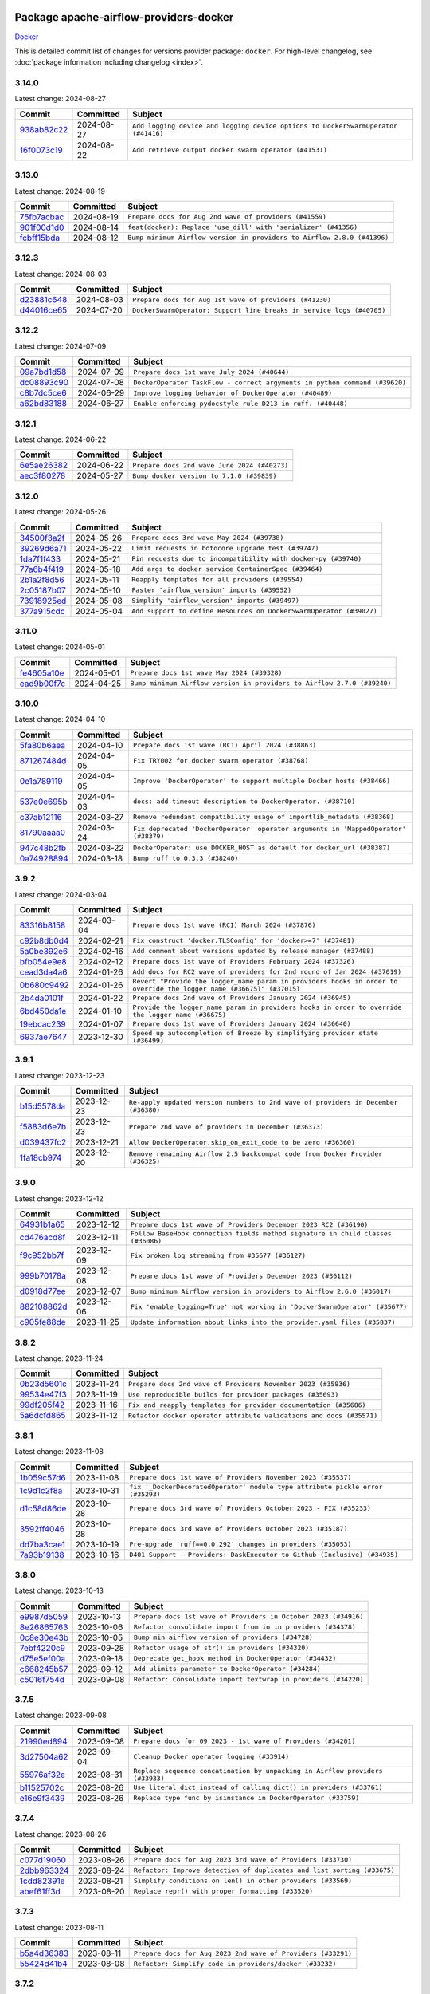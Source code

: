 
 .. Licensed to the Apache Software Foundation (ASF) under one
    or more contributor license agreements.  See the NOTICE file
    distributed with this work for additional information
    regarding copyright ownership.  The ASF licenses this file
    to you under the Apache License, Version 2.0 (the
    "License"); you may not use this file except in compliance
    with the License.  You may obtain a copy of the License at

 ..   http://www.apache.org/licenses/LICENSE-2.0

 .. Unless required by applicable law or agreed to in writing,
    software distributed under the License is distributed on an
    "AS IS" BASIS, WITHOUT WARRANTIES OR CONDITIONS OF ANY
    KIND, either express or implied.  See the License for the
    specific language governing permissions and limitations
    under the License.

 .. NOTE! THIS FILE IS AUTOMATICALLY GENERATED AND WILL BE
    OVERWRITTEN WHEN PREPARING PACKAGES.

 .. IF YOU WANT TO MODIFY THIS FILE, YOU SHOULD MODIFY THE TEMPLATE
    `PROVIDER_COMMITS_TEMPLATE.rst.jinja2` IN the `dev/breeze/src/airflow_breeze/templates` DIRECTORY

 .. THE REMAINDER OF THE FILE IS AUTOMATICALLY GENERATED. IT WILL BE OVERWRITTEN AT RELEASE TIME!

Package apache-airflow-providers-docker
------------------------------------------------------

`Docker <https://www.docker.com/>`__


This is detailed commit list of changes for versions provider package: ``docker``.
For high-level changelog, see :doc:`package information including changelog <index>`.



3.14.0
......

Latest change: 2024-08-27

=================================================================================================  ===========  =================================================================================
Commit                                                                                             Committed    Subject
=================================================================================================  ===========  =================================================================================
`938ab82c22 <https://github.com/apache/airflow/commit/938ab82c220d6a36c41ffc4c076da45318416362>`_  2024-08-27   ``Add logging device and logging device options to DockerSwarmOperator (#41416)``
`16f0073c19 <https://github.com/apache/airflow/commit/16f0073c19c205edd465944af520b901404627cd>`_  2024-08-22   ``Add retrieve output docker swarm operator (#41531)``
=================================================================================================  ===========  =================================================================================

3.13.0
......

Latest change: 2024-08-19

=================================================================================================  ===========  =======================================================================
Commit                                                                                             Committed    Subject
=================================================================================================  ===========  =======================================================================
`75fb7acbac <https://github.com/apache/airflow/commit/75fb7acbaca09a040067f0a5a37637ff44eb9e14>`_  2024-08-19   ``Prepare docs for Aug 2nd wave of providers (#41559)``
`901f00d1d0 <https://github.com/apache/airflow/commit/901f00d1d0b8ea9cf5ba531f94fe7b9bd8637a58>`_  2024-08-14   ``feat(docker): Replace 'use_dill' with 'serializer' (#41356)``
`fcbff15bda <https://github.com/apache/airflow/commit/fcbff15bda151f70db0ca13fdde015bace5527c4>`_  2024-08-12   ``Bump minimum Airflow version in providers to Airflow 2.8.0 (#41396)``
=================================================================================================  ===========  =======================================================================

3.12.3
......

Latest change: 2024-08-03

=================================================================================================  ===========  =====================================================================
Commit                                                                                             Committed    Subject
=================================================================================================  ===========  =====================================================================
`d23881c648 <https://github.com/apache/airflow/commit/d23881c6489916113921dcedf85077441b44aaf3>`_  2024-08-03   ``Prepare docs for Aug 1st wave of providers (#41230)``
`d44016ce65 <https://github.com/apache/airflow/commit/d44016ce6565194236d20ecc308f540a4f363a76>`_  2024-07-20   ``DockerSwarmOperator: Support line breaks in service logs (#40705)``
=================================================================================================  ===========  =====================================================================

3.12.2
......

Latest change: 2024-07-09

=================================================================================================  ===========  ==========================================================================
Commit                                                                                             Committed    Subject
=================================================================================================  ===========  ==========================================================================
`09a7bd1d58 <https://github.com/apache/airflow/commit/09a7bd1d585d2d306dd30435689f22b614fe0abf>`_  2024-07-09   ``Prepare docs 1st wave July 2024 (#40644)``
`dc08893c90 <https://github.com/apache/airflow/commit/dc08893c906b6b2c57a9ec859d5d6ab329af5b30>`_  2024-07-08   ``DockerOperator TaskFlow - correct argyments in python command (#39620)``
`c8b7dc5ce6 <https://github.com/apache/airflow/commit/c8b7dc5ce69267e064307851be92ab56532df8d2>`_  2024-06-29   ``Improve logging behavior of DockerOperator (#40489)``
`a62bd83188 <https://github.com/apache/airflow/commit/a62bd831885957c55b073bf309bc59a1d505e8fb>`_  2024-06-27   ``Enable enforcing pydocstyle rule D213 in ruff. (#40448)``
=================================================================================================  ===========  ==========================================================================

3.12.1
......

Latest change: 2024-06-22

=================================================================================================  ===========  ============================================
Commit                                                                                             Committed    Subject
=================================================================================================  ===========  ============================================
`6e5ae26382 <https://github.com/apache/airflow/commit/6e5ae26382b328e88907e8301d4b2352ef8524c5>`_  2024-06-22   ``Prepare docs 2nd wave June 2024 (#40273)``
`aec3f80278 <https://github.com/apache/airflow/commit/aec3f802783c42f8544c631d08e3b226d41cdc39>`_  2024-05-27   ``Bump docker version to 7.1.0 (#39839)``
=================================================================================================  ===========  ============================================

3.12.0
......

Latest change: 2024-05-26

=================================================================================================  ===========  ===================================================================
Commit                                                                                             Committed    Subject
=================================================================================================  ===========  ===================================================================
`34500f3a2f <https://github.com/apache/airflow/commit/34500f3a2fa4652272bc831e3c18fd2a6a2da5ef>`_  2024-05-26   ``Prepare docs 3rd wave May 2024 (#39738)``
`39269d6a71 <https://github.com/apache/airflow/commit/39269d6a71f9696cbe0053e23fb965a59ca555c7>`_  2024-05-22   ``Limit requests in botocore upgrade test (#39747)``
`1da7f1f433 <https://github.com/apache/airflow/commit/1da7f1f4339241c0a0aa59e158c4cd480c1b2ddf>`_  2024-05-21   ``Pin requests due to incompatibility with docker-py (#39740)``
`77a6b4f419 <https://github.com/apache/airflow/commit/77a6b4f41917e05009c34fd9be9b7fa4192a11bc>`_  2024-05-18   ``Add args to docker service ContainerSpec (#39464)``
`2b1a2f8d56 <https://github.com/apache/airflow/commit/2b1a2f8d561e569df194c4ee0d3a18930738886e>`_  2024-05-11   ``Reapply templates for all providers (#39554)``
`2c05187b07 <https://github.com/apache/airflow/commit/2c05187b07baf7c41a32b18fabdbb3833acc08eb>`_  2024-05-10   ``Faster 'airflow_version' imports (#39552)``
`73918925ed <https://github.com/apache/airflow/commit/73918925edaf1c94790a6ad8bec01dec60accfa1>`_  2024-05-08   ``Simplify 'airflow_version' imports (#39497)``
`377a915cdc <https://github.com/apache/airflow/commit/377a915cdcb647159e5e134305f510e66cd64a02>`_  2024-05-04   ``Add support to define Resources on DockerSwarmOperator (#39027)``
=================================================================================================  ===========  ===================================================================

3.11.0
......

Latest change: 2024-05-01

=================================================================================================  ===========  =======================================================================
Commit                                                                                             Committed    Subject
=================================================================================================  ===========  =======================================================================
`fe4605a10e <https://github.com/apache/airflow/commit/fe4605a10e26f1b8a180979ba5765d1cb7fb0111>`_  2024-05-01   ``Prepare docs 1st wave May 2024 (#39328)``
`ead9b00f7c <https://github.com/apache/airflow/commit/ead9b00f7cd5acecf9d575c459bb62633088436a>`_  2024-04-25   ``Bump minimum Airflow version in providers to Airflow 2.7.0 (#39240)``
=================================================================================================  ===========  =======================================================================

3.10.0
......

Latest change: 2024-04-10

=================================================================================================  ===========  ===================================================================================
Commit                                                                                             Committed    Subject
=================================================================================================  ===========  ===================================================================================
`5fa80b6aea <https://github.com/apache/airflow/commit/5fa80b6aea60f93cdada66f160e2b54f723865ca>`_  2024-04-10   ``Prepare docs 1st wave (RC1) April 2024 (#38863)``
`871267484d <https://github.com/apache/airflow/commit/871267484de4b38e33383791a4880905d33bb332>`_  2024-04-05   ``Fix TRY002 for docker swarm operator (#38768)``
`0e1a789119 <https://github.com/apache/airflow/commit/0e1a78911944482780ee92037dd68e204818f8a9>`_  2024-04-05   ``Improve 'DockerOperator' to support multiple Docker hosts (#38466)``
`537e0e695b <https://github.com/apache/airflow/commit/537e0e695b595454a08525ec69b2c529ec194fa6>`_  2024-04-03   ``docs: add timeout description to DockerOperator. (#38710)``
`c37ab12116 <https://github.com/apache/airflow/commit/c37ab12116472630f86dba905572d8e478a422a3>`_  2024-03-27   ``Remove redundant compatibility usage of importlib_metadata (#38368)``
`81790aaaa0 <https://github.com/apache/airflow/commit/81790aaaa029fe4e5102b25fce002e2e0f3c69db>`_  2024-03-24   ``Fix deprecated 'DockerOperator' operator arguments in 'MappedOperator' (#38379)``
`947c48b2fb <https://github.com/apache/airflow/commit/947c48b2fbfaed59068e4a06e223cf501cc1227f>`_  2024-03-22   ``DockerOperator: use DOCKER_HOST as default for docker_url (#38387)``
`0a74928894 <https://github.com/apache/airflow/commit/0a74928894fb57b0160208262ccacad12da23fc7>`_  2024-03-18   ``Bump ruff to 0.3.3 (#38240)``
=================================================================================================  ===========  ===================================================================================

3.9.2
.....

Latest change: 2024-03-04

=================================================================================================  ===========  ====================================================================================================================
Commit                                                                                             Committed    Subject
=================================================================================================  ===========  ====================================================================================================================
`83316b8158 <https://github.com/apache/airflow/commit/83316b81584c9e516a8142778fc509f19d95cc3e>`_  2024-03-04   ``Prepare docs 1st wave (RC1) March 2024 (#37876)``
`c92b8db0d4 <https://github.com/apache/airflow/commit/c92b8db0d40672e6dd7e8cf064193e4371fcb2e8>`_  2024-02-21   ``Fix construct 'docker.TLSConfig' for 'docker>=7' (#37481)``
`5a0be392e6 <https://github.com/apache/airflow/commit/5a0be392e66f8e5426ba3478621115e92fcf245b>`_  2024-02-16   ``Add comment about versions updated by release manager (#37488)``
`bfb054e9e8 <https://github.com/apache/airflow/commit/bfb054e9e867b8b9a6a449e43bfba97f645e025e>`_  2024-02-12   ``Prepare docs 1st wave of Providers February 2024 (#37326)``
`cead3da4a6 <https://github.com/apache/airflow/commit/cead3da4a6f483fa626b81efd27a24dcb5a36ab0>`_  2024-01-26   ``Add docs for RC2 wave of providers for 2nd round of Jan 2024 (#37019)``
`0b680c9492 <https://github.com/apache/airflow/commit/0b680c94922e3f7ca1f3ada8328e315bbae37dc8>`_  2024-01-26   ``Revert "Provide the logger_name param in providers hooks in order to override the logger name (#36675)" (#37015)``
`2b4da0101f <https://github.com/apache/airflow/commit/2b4da0101f0314989d148c3c8a02c87e87048974>`_  2024-01-22   ``Prepare docs 2nd wave of Providers January 2024 (#36945)``
`6bd450da1e <https://github.com/apache/airflow/commit/6bd450da1eb6cacc2ccfd4544d520ae059b75c3b>`_  2024-01-10   ``Provide the logger_name param in providers hooks in order to override the logger name (#36675)``
`19ebcac239 <https://github.com/apache/airflow/commit/19ebcac2395ef9a6b6ded3a2faa29dc960c1e635>`_  2024-01-07   ``Prepare docs 1st wave of Providers January 2024 (#36640)``
`6937ae7647 <https://github.com/apache/airflow/commit/6937ae76476b3bc869ef912d000bcc94ad642db1>`_  2023-12-30   ``Speed up autocompletion of Breeze by simplifying provider state (#36499)``
=================================================================================================  ===========  ====================================================================================================================

3.9.1
.....

Latest change: 2023-12-23

=================================================================================================  ===========  ==================================================================================
Commit                                                                                             Committed    Subject
=================================================================================================  ===========  ==================================================================================
`b15d5578da <https://github.com/apache/airflow/commit/b15d5578dac73c4c6a3ca94d90ab0dc9e9e74c9c>`_  2023-12-23   ``Re-apply updated version numbers to 2nd wave of providers in December (#36380)``
`f5883d6e7b <https://github.com/apache/airflow/commit/f5883d6e7be83f1ab9468e67164b7ac381fdb49f>`_  2023-12-23   ``Prepare 2nd wave of providers in December (#36373)``
`d039437fc2 <https://github.com/apache/airflow/commit/d039437fc2c01ebdc93bcb409e0218997e3bfadd>`_  2023-12-21   ``Allow DockerOperator.skip_on_exit_code to be zero (#36360)``
`1fa18cb974 <https://github.com/apache/airflow/commit/1fa18cb9740a2eb39d079b42ad24787772e5699f>`_  2023-12-20   ``Remove remaining Airflow 2.5 backcompat code from Docker Provider (#36325)``
=================================================================================================  ===========  ==================================================================================

3.9.0
.....

Latest change: 2023-12-12

=================================================================================================  ===========  ================================================================================
Commit                                                                                             Committed    Subject
=================================================================================================  ===========  ================================================================================
`64931b1a65 <https://github.com/apache/airflow/commit/64931b1a65a22cb5c6fa6921ed5f4d00f011abd9>`_  2023-12-12   ``Prepare docs 1st wave of Providers December 2023 RC2 (#36190)``
`cd476acd8f <https://github.com/apache/airflow/commit/cd476acd8f1684f613c20dddaa9e988bcfb3ac1c>`_  2023-12-11   ``Follow BaseHook connection fields method signature in child classes (#36086)``
`f9c952bb7f <https://github.com/apache/airflow/commit/f9c952bb7f5b8dd321bd33697d3fcddc16c39d8c>`_  2023-12-09   ``Fix broken log streaming from #35677 (#36127)``
`999b70178a <https://github.com/apache/airflow/commit/999b70178a1f5d891fd2c88af4831a4ba4c2cbc9>`_  2023-12-08   ``Prepare docs 1st wave of Providers December 2023 (#36112)``
`d0918d77ee <https://github.com/apache/airflow/commit/d0918d77ee05ab08c83af6956e38584a48574590>`_  2023-12-07   ``Bump minimum Airflow version in providers to Airflow 2.6.0 (#36017)``
`882108862d <https://github.com/apache/airflow/commit/882108862dcaf08e7f5da519b3d186048d4ec7f9>`_  2023-12-06   ``Fix 'enable_logging=True' not working in 'DockerSwarmOperator' (#35677)``
`c905fe88de <https://github.com/apache/airflow/commit/c905fe88de6382cbf610b1fffa0159a7a0b5558f>`_  2023-11-25   ``Update information about links into the provider.yaml files (#35837)``
=================================================================================================  ===========  ================================================================================

3.8.2
.....

Latest change: 2023-11-24

=================================================================================================  ===========  ====================================================================
Commit                                                                                             Committed    Subject
=================================================================================================  ===========  ====================================================================
`0b23d5601c <https://github.com/apache/airflow/commit/0b23d5601c6f833392b0ea816e651dcb13a14685>`_  2023-11-24   ``Prepare docs 2nd wave of Providers November 2023 (#35836)``
`99534e47f3 <https://github.com/apache/airflow/commit/99534e47f330ce0efb96402629dda5b2a4f16e8f>`_  2023-11-19   ``Use reproducible builds for provider packages (#35693)``
`99df205f42 <https://github.com/apache/airflow/commit/99df205f42a754aa67f80b5983e1d228ff23267f>`_  2023-11-16   ``Fix and reapply templates for provider documentation (#35686)``
`5a6dcfd865 <https://github.com/apache/airflow/commit/5a6dcfd8655c9622f3838a0e66948dc3091afccb>`_  2023-11-12   ``Refactor docker operator attribute validations and docs (#35571)``
=================================================================================================  ===========  ====================================================================

3.8.1
.....

Latest change: 2023-11-08

=================================================================================================  ===========  ==============================================================================
Commit                                                                                             Committed    Subject
=================================================================================================  ===========  ==============================================================================
`1b059c57d6 <https://github.com/apache/airflow/commit/1b059c57d6d57d198463e5388138bee8a08591b1>`_  2023-11-08   ``Prepare docs 1st wave of Providers November 2023 (#35537)``
`1c9d1c2f8a <https://github.com/apache/airflow/commit/1c9d1c2f8abc33c9235fe7700362793dcc27a137>`_  2023-10-31   ``fix '_DockerDecoratedOperator' module type attribute pickle error (#35293)``
`d1c58d86de <https://github.com/apache/airflow/commit/d1c58d86de1267d9268a1efe0a0c102633c051a1>`_  2023-10-28   ``Prepare docs 3rd wave of Providers October 2023 - FIX (#35233)``
`3592ff4046 <https://github.com/apache/airflow/commit/3592ff40465032fa041600be740ee6bc25e7c242>`_  2023-10-28   ``Prepare docs 3rd wave of Providers October 2023 (#35187)``
`dd7ba3cae1 <https://github.com/apache/airflow/commit/dd7ba3cae139cb10d71c5ebc25fc496c67ee784e>`_  2023-10-19   ``Pre-upgrade 'ruff==0.0.292' changes in providers (#35053)``
`7a93b19138 <https://github.com/apache/airflow/commit/7a93b1913845710eb67ab4670c1be9e9382c030b>`_  2023-10-16   ``D401 Support - Providers: DaskExecutor to Github (Inclusive) (#34935)``
=================================================================================================  ===========  ==============================================================================

3.8.0
.....

Latest change: 2023-10-13

=================================================================================================  ===========  ===============================================================
Commit                                                                                             Committed    Subject
=================================================================================================  ===========  ===============================================================
`e9987d5059 <https://github.com/apache/airflow/commit/e9987d50598f70d84cbb2a5d964e21020e81c080>`_  2023-10-13   ``Prepare docs 1st wave of Providers in October 2023 (#34916)``
`8e26865763 <https://github.com/apache/airflow/commit/8e2686576399417faf9478d7119110287d4c8630>`_  2023-10-06   ``Refactor consolidate import from io in providers (#34378)``
`0c8e30e43b <https://github.com/apache/airflow/commit/0c8e30e43b70e9d033e1686b327eb00aab82479c>`_  2023-10-05   ``Bump min airflow version of providers (#34728)``
`7ebf4220c9 <https://github.com/apache/airflow/commit/7ebf4220c9abd001f1fa23c95f882efddd5afbac>`_  2023-09-28   ``Refactor usage of str() in providers (#34320)``
`d75e5ef00a <https://github.com/apache/airflow/commit/d75e5ef00aefece4197e0fe86cc8822cdb06dcac>`_  2023-09-18   ``Deprecate get_hook method in DockerOperator (#34432)``
`c668245b57 <https://github.com/apache/airflow/commit/c668245b5740279c08cbd2bda1588acd44388eb3>`_  2023-09-12   ``Add ulimits parameter to DockerOperator (#34284)``
`c5016f754d <https://github.com/apache/airflow/commit/c5016f754df1b62046b9c1fce09574a69d8edebc>`_  2023-09-08   ``Refactor: Consolidate import textwrap in providers (#34220)``
=================================================================================================  ===========  ===============================================================

3.7.5
.....

Latest change: 2023-09-08

=================================================================================================  ===========  =============================================================================
Commit                                                                                             Committed    Subject
=================================================================================================  ===========  =============================================================================
`21990ed894 <https://github.com/apache/airflow/commit/21990ed8943ee4dc6e060ee2f11648490c714a3b>`_  2023-09-08   ``Prepare docs for 09 2023 - 1st wave of Providers (#34201)``
`3d27504a62 <https://github.com/apache/airflow/commit/3d27504a6232cacb12a9e3dc5837513e558bd52b>`_  2023-09-04   ``Cleanup Docker operator logging (#33914)``
`55976af32e <https://github.com/apache/airflow/commit/55976af32ea7d09831e2bcd21c0f3814d9b0eb3f>`_  2023-08-31   ``Replace sequence concatination by unpacking in Airflow providers (#33933)``
`b11525702c <https://github.com/apache/airflow/commit/b11525702c72cb53034aa29ccd6d0e1161ac475c>`_  2023-08-26   ``Use literal dict instead of calling dict() in providers (#33761)``
`e16e9f3439 <https://github.com/apache/airflow/commit/e16e9f3439956c92f626321ce6d72f5488b4080a>`_  2023-08-26   ``Replace type func by isinstance in DockerOperator (#33759)``
=================================================================================================  ===========  =============================================================================

3.7.4
.....

Latest change: 2023-08-26

=================================================================================================  ===========  =======================================================================
Commit                                                                                             Committed    Subject
=================================================================================================  ===========  =======================================================================
`c077d19060 <https://github.com/apache/airflow/commit/c077d190609f931387c1fcd7b8cc34f12e2372b9>`_  2023-08-26   ``Prepare docs for Aug 2023 3rd wave of Providers (#33730)``
`2dbb963324 <https://github.com/apache/airflow/commit/2dbb9633240777d658031d32217255849150684b>`_  2023-08-24   ``Refactor: Improve detection of duplicates and list sorting (#33675)``
`1cdd82391e <https://github.com/apache/airflow/commit/1cdd82391e0f7a24ab7f0badbe8f44a54f51d757>`_  2023-08-21   ``Simplify conditions on len() in other providers (#33569)``
`abef61ff3d <https://github.com/apache/airflow/commit/abef61ff3d6b9ae8dcb7f9dbbea78a9648a0c50b>`_  2023-08-20   ``Replace repr() with proper formatting (#33520)``
=================================================================================================  ===========  =======================================================================

3.7.3
.....

Latest change: 2023-08-11

=================================================================================================  ===========  ============================================================
Commit                                                                                             Committed    Subject
=================================================================================================  ===========  ============================================================
`b5a4d36383 <https://github.com/apache/airflow/commit/b5a4d36383c4143f46e168b8b7a4ba2dc7c54076>`_  2023-08-11   ``Prepare docs for Aug 2023 2nd wave of Providers (#33291)``
`55424d41b4 <https://github.com/apache/airflow/commit/55424d41b446270539a6c5b00d0d376f951893b8>`_  2023-08-08   ``Refactor: Simplify code in providers/docker (#33232)``
=================================================================================================  ===========  ============================================================

3.7.2
.....

Latest change: 2023-08-05

=================================================================================================  ===========  =======================================================================
Commit                                                                                             Committed    Subject
=================================================================================================  ===========  =======================================================================
`60677b0ba3 <https://github.com/apache/airflow/commit/60677b0ba3c9e81595ec2aa3d4be2737e5b32054>`_  2023-08-05   ``Prepare docs for Aug 2023 1st wave of Providers (#33128)``
`e3d82c6be0 <https://github.com/apache/airflow/commit/e3d82c6be0e0e1468ade053c37690aa1e0e4882d>`_  2023-08-04   ``Get rid of Python2 numeric relics (#33050)``
`225e3041d2 <https://github.com/apache/airflow/commit/225e3041d269698d0456e09586924c1898d09434>`_  2023-07-06   ``Prepare docs for July 2023 wave of Providers (RC2) (#32381)``
`3878fe6fab <https://github.com/apache/airflow/commit/3878fe6fab3ccc1461932b456c48996f2763139f>`_  2023-07-05   ``Remove spurious headers for provider changelogs (#32373)``
`cb4927a018 <https://github.com/apache/airflow/commit/cb4927a01887e2413c45d8d9cb63e74aa994ee74>`_  2023-07-05   ``Prepare docs for July 2023 wave of Providers (#32298)``
`d1aa509bbd <https://github.com/apache/airflow/commit/d1aa509bbd1941ceb3fe31789efeebbddd58d32f>`_  2023-06-28   ``D205 Support - Providers: Databricks to Github (inclusive) (#32243)``
`09d4718d3a <https://github.com/apache/airflow/commit/09d4718d3a46aecf3355d14d3d23022002f4a818>`_  2023-06-27   ``Improve provider documentation and README structure (#32125)``
=================================================================================================  ===========  =======================================================================

3.7.1
.....

Latest change: 2023-06-20

=================================================================================================  ===========  =============================================================
Commit                                                                                             Committed    Subject
=================================================================================================  ===========  =============================================================
`79bcc2e668 <https://github.com/apache/airflow/commit/79bcc2e668e648098aad6eaa87fe8823c76bc69a>`_  2023-06-20   ``Prepare RC1 docs for June 2023 wave of Providers (#32001)``
`8b146152d6 <https://github.com/apache/airflow/commit/8b146152d62118defb3004c997c89c99348ef948>`_  2023-06-20   ``Add note about dropping Python 3.7 for providers (#32015)``
`07ea574fed <https://github.com/apache/airflow/commit/07ea574fed5d56ca9405ee9e47828841289e3a3c>`_  2023-06-07   ``Add D400 pydocstyle check (#31742)``
`9276310a43 <https://github.com/apache/airflow/commit/9276310a43d17a9e9e38c2cb83686a15656896b2>`_  2023-06-05   ``Improve docstrings in providers (#31681)``
`a59076eaee <https://github.com/apache/airflow/commit/a59076eaeed03dd46e749ad58160193b4ef3660c>`_  2023-06-02   ``Add D400 pydocstyle check - Providers (#31427)``
`9fa75aaf7a <https://github.com/apache/airflow/commit/9fa75aaf7a391ebf0e6b6949445c060f6de2ceb9>`_  2023-05-29   ``Remove Python 3.7 support (#30963)``
=================================================================================================  ===========  =============================================================

3.7.0
.....

Latest change: 2023-05-19

=================================================================================================  ===========  ======================================================================================
Commit                                                                                             Committed    Subject
=================================================================================================  ===========  ======================================================================================
`45548b9451 <https://github.com/apache/airflow/commit/45548b9451fba4e48c6f0c0ba6050482c2ea2956>`_  2023-05-19   ``Prepare RC2 docs for May 2023 wave of Providers (#31416)``
`abea189022 <https://github.com/apache/airflow/commit/abea18902257c0250fedb764edda462f9e5abc84>`_  2023-05-18   ``Use '__version__' in providers not 'version' (#31393)``
`f5aed58d9f <https://github.com/apache/airflow/commit/f5aed58d9fb2137fa5f0e3ce75b6709bf8393a94>`_  2023-05-18   ``Fixing circular import error in providers caused by airflow version check (#31379)``
`d8c0e3009a <https://github.com/apache/airflow/commit/d8c0e3009a649ce057595539b96a566b7faa5584>`_  2023-05-17   ``adding docker port expose capability (#30730)``
`d9ff55cf6d <https://github.com/apache/airflow/commit/d9ff55cf6d95bb342fed7a87613db7b9e7c8dd0f>`_  2023-05-16   ``Prepare docs for May 2023 wave of Providers (#31252)``
`0a30706aa7 <https://github.com/apache/airflow/commit/0a30706aa7c581905ca99a8b6e2f05960d480729>`_  2023-05-03   ``Use 'AirflowProviderDeprecationWarning' in providers (#30975)``
`eef5bc7f16 <https://github.com/apache/airflow/commit/eef5bc7f166dc357fea0cc592d39714b1a5e3c14>`_  2023-05-03   ``Add full automation for min Airflow version for providers (#30994)``
`a7eb32a5b2 <https://github.com/apache/airflow/commit/a7eb32a5b222e236454d3e474eec478ded7c368d>`_  2023-04-30   ``Bump minimum Airflow version in providers (#30917)``
=================================================================================================  ===========  ======================================================================================

3.6.0
.....

Latest change: 2023-04-21

=================================================================================================  ===========  =====================================================================================================================
Commit                                                                                             Committed    Subject
=================================================================================================  ===========  =====================================================================================================================
`e46ce78b66 <https://github.com/apache/airflow/commit/e46ce78b66953146c04de5da00cab6299787adad>`_  2023-04-21   ``Prepare docs for adhoc release of providers (#30787)``
`afdc95435b <https://github.com/apache/airflow/commit/afdc95435b9814d06f5d517ea6950442d3e4019a>`_  2023-04-21   ``Add multiple exit code handling in skip logic for 'DockerOperator' and 'KubernetesPodOperator' (#30769)``
`99a3bf2318 <https://github.com/apache/airflow/commit/99a3bf23182374699f437cfd8ed3b74af3dafba7>`_  2023-04-19   ``Deprecate 'skip_exit_code' in 'DockerOperator' and 'KubernetesPodOperator' (#30733)``
`c1a685f752 <https://github.com/apache/airflow/commit/c1a685f752703eeb01f9369612af8c88c24cca09>`_  2023-04-14   ``In 'DockerOperator', adding an attribute 'tls_verify' to choose whether to validate certificate (#30309) (#30310)``
`d23a3bbed8 <https://github.com/apache/airflow/commit/d23a3bbed89ae04369983f21455bf85ccc1ae1cb>`_  2023-04-04   ``Add mechanism to suspend providers (#30422)``
`b8ab594130 <https://github.com/apache/airflow/commit/b8ab594130a1525fcf30c31a917a7dfdaef9dccf>`_  2023-03-15   ``Remove "boilerplate" from all taskflow decorators (#30118)``
`dba390e323 <https://github.com/apache/airflow/commit/dba390e32330675e1b94442c8001ea980754c189>`_  2023-02-22   ``Fix and augment 'check-for-inclusive-language' CI check (#29549)``
=================================================================================================  ===========  =====================================================================================================================

3.5.1
.....

Latest change: 2023-02-18

=================================================================================================  ===========  ================================================================
Commit                                                                                             Committed    Subject
=================================================================================================  ===========  ================================================================
`470fdaea27 <https://github.com/apache/airflow/commit/470fdaea275660970777c0f72b8867b382eabc14>`_  2023-02-18   ``Prepare docs for 02 2023 midmonth wave of Providers (#29589)``
`7bd87e75de <https://github.com/apache/airflow/commit/7bd87e75def1855d8f5b91e9ab1ffbbf416709ec>`_  2023-02-17   ``fix template_fields in the decorator 'task.docker' (#29586)``
=================================================================================================  ===========  ================================================================

3.5.0
.....

Latest change: 2023-01-23

=================================================================================================  ===========  =============================================================================
Commit                                                                                             Committed    Subject
=================================================================================================  ===========  =============================================================================
`dd6cef7889 <https://github.com/apache/airflow/commit/dd6cef7889884bd15d4caca8aae61f3b73c29b1e>`_  2023-01-23   ``Prepare ad hoc provider release for Docker, Cassandra, Papermill (#28999)``
`3a7bfce601 <https://github.com/apache/airflow/commit/3a7bfce6017207218889b66976dbee1ed84292dc>`_  2023-01-18   ``Skip DockerOperator task when it returns a provided exit code (#28996)``
`cd637c223f <https://github.com/apache/airflow/commit/cd637c223f93c4306743921e85777d2eff7ae54b>`_  2023-01-16   ``Fix label name for 'reauth' field in Docker Connection (#28974)``
`911b708ffd <https://github.com/apache/airflow/commit/911b708ffddd4e7cb6aaeac84048291891eb0f1f>`_  2023-01-14   ``Prepare docs for Jan 2023 mid-month wave of Providers (#28929)``
`af2c22a00a <https://github.com/apache/airflow/commit/af2c22a00afdd9302cbcda1de63fc1804b2cd2e5>`_  2023-01-03   ``Add correct widgets in Docker Hook (#28700)``
`57a889de35 <https://github.com/apache/airflow/commit/57a889de357b269ae104b721e2a4bb78b929cea9>`_  2023-01-03   ``Make docker operators always use 'DockerHook' for API calls (#28363)``
=================================================================================================  ===========  =============================================================================

3.4.0
.....

Latest change: 2023-01-02

=================================================================================================  ===========  =======================================================================
Commit                                                                                             Committed    Subject
=================================================================================================  ===========  =======================================================================
`5246c009c5 <https://github.com/apache/airflow/commit/5246c009c557b4f6bdf1cd62bf9b89a2da63f630>`_  2023-01-02   ``Prepare docs for Jan 2023 wave of Providers (#28651)``
`ea08989db1 <https://github.com/apache/airflow/commit/ea08989db11ada7f5244f3bdec9d2697e9b4b3b8>`_  2022-12-30   ``Move min airflow version down for Docker Provider to 2.3.0 (#28648)``
`1aa3da543a <https://github.com/apache/airflow/commit/1aa3da543a3f9229527a5de2807053e15b2bfea7>`_  2022-11-29   ``add hostname argument to DockerOperator (#27822)``
=================================================================================================  ===========  =======================================================================

3.3.0
.....

Latest change: 2022-11-15

=================================================================================================  ===========  =========================================================================
Commit                                                                                             Committed    Subject
=================================================================================================  ===========  =========================================================================
`12c3c39d1a <https://github.com/apache/airflow/commit/12c3c39d1a816c99c626fe4c650e88cf7b1cc1bc>`_  2022-11-15   ``pRepare docs for November 2022 wave of Providers (#27613)``
`a504a8267d <https://github.com/apache/airflow/commit/a504a8267dd5530923bbe2c8ec4d1b409f909d83>`_  2022-11-10   ``Add ipc_mode for DockerOperator (#27553)``
`1add2f7c41 <https://github.com/apache/airflow/commit/1add2f7c413dd776170c98d0bf98f8bcdbc4889f>`_  2022-10-28   ``Add env-file parameter to Docker Operator (#26951)``
`9ab1a6a3e7 <https://github.com/apache/airflow/commit/9ab1a6a3e70b32a3cddddf0adede5d2f3f7e29ea>`_  2022-10-27   ``Update old style typing (#26872)``
`2a34dc9e84 <https://github.com/apache/airflow/commit/2a34dc9e8470285b0ed2db71109ef4265e29688b>`_  2022-10-23   ``Enable string normalization in python formatting - providers (#27205)``
=================================================================================================  ===========  =========================================================================

3.2.0
.....

Latest change: 2022-09-28

=================================================================================================  ===========  ====================================================================================
Commit                                                                                             Committed    Subject
=================================================================================================  ===========  ====================================================================================
`f8db64c35c <https://github.com/apache/airflow/commit/f8db64c35c8589840591021a48901577cff39c07>`_  2022-09-28   ``Update docs for September Provider's release (#26731)``
`19d6f54704 <https://github.com/apache/airflow/commit/19d6f54704949d017b028e644bbcf45f5b53120b>`_  2022-09-27   ``Add logging options to docker operator (#26653)``
`06acf40a43 <https://github.com/apache/airflow/commit/06acf40a4337759797f666d5bb27a5a393b74fed>`_  2022-09-13   ``Apply PEP-563 (Postponed Evaluation of Annotations) to non-core airflow (#26289)``
`55928b9da6 <https://github.com/apache/airflow/commit/55928b9da60cab415adba90831e14c5b77b52714>`_  2022-09-06   ``Implement ExternalPythonOperator (#25780)``
`762235fd77 <https://github.com/apache/airflow/commit/762235fd775da5a421c740a5c7be36c5f3c76d07>`_  2022-08-19   ``Add pre-commit hook for custom_operator_name (#25786)``
=================================================================================================  ===========  ====================================================================================

3.1.0
.....

Latest change: 2022-07-13

=================================================================================================  ===========  ===================================================================================
Commit                                                                                             Committed    Subject
=================================================================================================  ===========  ===================================================================================
`d2459a241b <https://github.com/apache/airflow/commit/d2459a241b54d596ebdb9d81637400279fff4f2d>`_  2022-07-13   ``Add documentation for July 2022 Provider's release (#25030)``
`cc6a44bdc3 <https://github.com/apache/airflow/commit/cc6a44bdc396a305fd53c7236427c578e9d4d0b7>`_  2022-07-05   ``'DockerOperator' fix cli.logs giving character array instead of string (#24726)``
`237d2225d6 <https://github.com/apache/airflow/commit/237d2225d6b92a5012a025ece93cd062382470ed>`_  2022-07-02   ``Force-remove container after DockerOperator execution (#23160)``
`0de31bd73a <https://github.com/apache/airflow/commit/0de31bd73a8f41dded2907f0dee59dfa6c1ed7a1>`_  2022-06-29   ``Move provider dependencies to inside provider folders (#24672)``
`510a6bab45 <https://github.com/apache/airflow/commit/510a6bab4595cce8bd5b1447db957309d70f35d9>`_  2022-06-28   ``Remove 'hook-class-names' from provider.yaml (#24702)``
`40f08900f2 <https://github.com/apache/airflow/commit/40f08900f2d1fb0d316b40dde583535a076f616b>`_  2022-06-28   ``Clean up task decorator type hints and docstrings (#24667)``
=================================================================================================  ===========  ===================================================================================

3.0.0
.....

Latest change: 2022-06-09

=================================================================================================  ===========  ==================================================================================
Commit                                                                                             Committed    Subject
=================================================================================================  ===========  ==================================================================================
`dcdcf3a2b8 <https://github.com/apache/airflow/commit/dcdcf3a2b8054fa727efb4cd79d38d2c9c7e1bd5>`_  2022-06-09   ``Update release notes for RC2 release of Providers for May 2022 (#24307)``
`717a7588bc <https://github.com/apache/airflow/commit/717a7588bc8170363fea5cb75f17efcf68689619>`_  2022-06-07   ``Update package description to remove double min-airflow specification (#24292)``
`aeabe994b3 <https://github.com/apache/airflow/commit/aeabe994b3381d082f75678a159ddbb3cbf6f4d3>`_  2022-06-07   ``Prepare docs for May 2022 provider's release (#24231)``
`06856337a5 <https://github.com/apache/airflow/commit/06856337a51139d66b1a39544e276e477c6b5ea1>`_  2022-06-06   ``docker new system test (#23167)``
`027b707d21 <https://github.com/apache/airflow/commit/027b707d215a9ff1151717439790effd44bab508>`_  2022-06-05   ``Add explanatory note for contributors about updating Changelog (#24229)``
`97b443aa59 <https://github.com/apache/airflow/commit/97b443aa5931fccc0482f2a286574f4dc672d486>`_  2022-05-28   ``Remove 'xcom_push' from 'DockerOperator' (#23981)``
=================================================================================================  ===========  ==================================================================================

2.7.0
.....

Latest change: 2022-05-12

=================================================================================================  ===========  ===========================================================================
Commit                                                                                             Committed    Subject
=================================================================================================  ===========  ===========================================================================
`75c60923e0 <https://github.com/apache/airflow/commit/75c60923e01375ffc5f71c4f2f7968f489e2ca2f>`_  2022-05-12   ``Prepare provider documentation 2022.05.11 (#23631)``
`24bb9f3a6f <https://github.com/apache/airflow/commit/24bb9f3a6ff875abe2b40698cff9008a8b957428>`_  2022-05-09   ``Add 'device_requests' parameter to 'DockerOperator' (#23554)``
`8b6b0848a3 <https://github.com/apache/airflow/commit/8b6b0848a3cacf9999477d6af4d2a87463f03026>`_  2022-04-23   ``Use new Breese for building, pulling and verifying the images. (#23104)``
`6933022e94 <https://github.com/apache/airflow/commit/6933022e94acf139b2dea9a589bb8b25c62a5d20>`_  2022-04-10   ``Fix new MyPy errors in main (#22884)``
=================================================================================================  ===========  ===========================================================================

2.6.0
.....

Latest change: 2022-04-07

=================================================================================================  ===========  ======================================================
Commit                                                                                             Committed    Subject
=================================================================================================  ===========  ======================================================
`56ab82ed7a <https://github.com/apache/airflow/commit/56ab82ed7a5c179d024722ccc697b740b2b93b6a>`_  2022-04-07   ``Prepare mid-April provider documentation. (#22819)``
`e1a42c4fc8 <https://github.com/apache/airflow/commit/e1a42c4fc8a634852dd5ac5b16cade620851477f>`_  2022-03-28   ``Add timeout parameter to 'DockerOperator' (#22502)``
=================================================================================================  ===========  ======================================================

2.5.2
.....

Latest change: 2022-03-22

=================================================================================================  ===========  ==================================================================================
Commit                                                                                             Committed    Subject
=================================================================================================  ===========  ==================================================================================
`d7dbfb7e26 <https://github.com/apache/airflow/commit/d7dbfb7e26a50130d3550e781dc71a5fbcaeb3d2>`_  2022-03-22   ``Add documentation for bugfix release of Providers (#22383)``
`31096cc883 <https://github.com/apache/airflow/commit/31096cc8834af37d8c481bf248ce666e1ec85c87>`_  2022-03-21   ``Correct 'multiple_outputs' param descriptions mentioning lists/tuples (#22371)``
=================================================================================================  ===========  ==================================================================================

2.5.1
.....

Latest change: 2022-03-14

=================================================================================================  ===========  ==============================================================================
Commit                                                                                             Committed    Subject
=================================================================================================  ===========  ==============================================================================
`16adc035b1 <https://github.com/apache/airflow/commit/16adc035b1ecdf533f44fbb3e32bea972127bb71>`_  2022-03-14   ``Add documentation for Classifier release for March 2022 (#22226)``
`03cdfe701b <https://github.com/apache/airflow/commit/03cdfe701bd52dc85572fe1ec5fd68d742775c8c>`_  2022-03-11   ``Avoid trying to kill container when it did not succeed for Docker (#22145)``
=================================================================================================  ===========  ==============================================================================

2.5.0
.....

Latest change: 2022-03-07

=================================================================================================  ===========  =========================================================================================
Commit                                                                                             Committed    Subject
=================================================================================================  ===========  =========================================================================================
`f5b96315fe <https://github.com/apache/airflow/commit/f5b96315fe65b99c0e2542831ff73a3406c4232d>`_  2022-03-07   ``Add documentation for Feb Providers release (#22056)``
`188ac51996 <https://github.com/apache/airflow/commit/188ac519964c6b6acf9d6ab144e7ff7e5538547c>`_  2022-03-07   ``Change default python executable to python3 for docker decorator (#21973)``
`7acc190a23 <https://github.com/apache/airflow/commit/7acc190a23fa8549db1de46c509f1e5959e87b3b>`_  2022-03-06   ``added docker network_mode options (#21986)``
`3035d3ab16 <https://github.com/apache/airflow/commit/3035d3ab1629d56f3c1084283bed5a9c43258e90>`_  2022-03-01   ``Switch to Debian 11 (bullseye) as base for our dockerfiles (#21378) (#21875)``
`8299adec91 <https://github.com/apache/airflow/commit/8299adec91586f8aae86c14144e0182e0ba6e6b4>`_  2022-02-28   ``Revert "Switch to Debian 11 (bullseye) as base for our dockerfiles (#21378)" (#21874)``
`5d89dea568 <https://github.com/apache/airflow/commit/5d89dea56843d7b76d5e308e373ba16ecbcffa77>`_  2022-02-28   ``Switch to Debian 11 (bullseye) as base for our dockerfiles (#21378)``
=================================================================================================  ===========  =========================================================================================

2.4.1
.....

Latest change: 2022-02-08

=================================================================================================  ===========  ==========================================================================
Commit                                                                                             Committed    Subject
=================================================================================================  ===========  ==========================================================================
`d94fa37830 <https://github.com/apache/airflow/commit/d94fa378305957358b910cfb1fe7cb14bc793804>`_  2022-02-08   ``Fixed changelog for January 2022 (delayed) provider's release (#21439)``
`63fa257231 <https://github.com/apache/airflow/commit/63fa257231f5ff372cf6ab91a744cfc37ec0e9b8>`_  2022-02-08   ``Fix docker behaviour with byte lines returned (#21429)``
`6c3a67d4fc <https://github.com/apache/airflow/commit/6c3a67d4fccafe4ab6cd9ec8c7bacf2677f17038>`_  2022-02-05   ``Add documentation for January 2021 providers release (#21257)``
`2f4a3d4d40 <https://github.com/apache/airflow/commit/2f4a3d4d4008a95fc36971802c514fef68e8a5d4>`_  2022-02-01   ``Fixes Docker xcom functionality (#21175)``
`cb73053211 <https://github.com/apache/airflow/commit/cb73053211367e2c2dd76d5279cdc7dc7b190124>`_  2022-01-27   ``Add optional features in providers. (#21074)``
`602abe8394 <https://github.com/apache/airflow/commit/602abe8394fafe7de54df7e73af56de848cdf617>`_  2022-01-20   ``Remove ':type' lines now sphinx-autoapi supports typehints (#20951)``
`2c840670c0 <https://github.com/apache/airflow/commit/2c840670c03e6b4a3913454e5d5e9523e85b28e9>`_  2022-01-18   ``Rewrite the task decorator as a composition (#20868)``
=================================================================================================  ===========  ==========================================================================

2.4.0
.....

Latest change: 2021-12-31

=================================================================================================  ===========  =========================================================================
Commit                                                                                             Committed    Subject
=================================================================================================  ===========  =========================================================================
`f77417eb0d <https://github.com/apache/airflow/commit/f77417eb0d3f12e4849d80645325c02a48829278>`_  2021-12-31   ``Fix K8S changelog to be PyPI-compatible (#20614)``
`97496ba2b4 <https://github.com/apache/airflow/commit/97496ba2b41063fa24393c58c5c648a0cdb5a7f8>`_  2021-12-31   ``Update documentation for provider December 2021 release (#20523)``
`83f8e178ba <https://github.com/apache/airflow/commit/83f8e178ba7a3d4ca012c831a5bfc2cade9e812d>`_  2021-12-31   ``Even more typing in operators (template_fields/ext) (#20608)``
`d56e7b56bb <https://github.com/apache/airflow/commit/d56e7b56bb9827daaf8890557147fd10bdf72a7e>`_  2021-12-30   ``Fix template_fields type to have MyPy friendly Sequence type (#20571)``
`a0821235fb <https://github.com/apache/airflow/commit/a0821235fb6877a471973295fe42283ef452abf6>`_  2021-12-30   ``Use typed Context EVERYWHERE (#20565)``
`59e4b78daa <https://github.com/apache/airflow/commit/59e4b78daa3496cb0358ce34aeb5ebf6f5565ce0>`_  2021-12-29   ``Fix MyPy errors for Airflow decorators (#20034)``
`b20e6d3f06 <https://github.com/apache/airflow/commit/b20e6d3f060bc385e350433070d5707ae6d6d0b0>`_  2021-12-14   ``Fix mypy docker provider (#20235)``
`1924e29fa2 <https://github.com/apache/airflow/commit/1924e29fa2ca5bdf61daec81639b9b247f1bd004>`_  2021-12-03   ``Allow DockerOperator's image to be templated (#19997)``
`853576d901 <https://github.com/apache/airflow/commit/853576d9019d2aca8de1d9c587c883dcbe95b46a>`_  2021-11-30   ``Update documentation for November 2021 provider's release (#19882)``
`aa2cb5545f <https://github.com/apache/airflow/commit/aa2cb5545f09d694b9143b323efcd4f6b6c66e60>`_  2021-11-12   ``Remove remaining 'pylint: disable' comments (#19541)``
=================================================================================================  ===========  =========================================================================

2.3.0
.....

Latest change: 2021-10-29

=================================================================================================  ===========  =================================================================
Commit                                                                                             Committed    Subject
=================================================================================================  ===========  =================================================================
`d9567eb106 <https://github.com/apache/airflow/commit/d9567eb106929b21329c01171fd398fbef2dc6c6>`_  2021-10-29   ``Prepare documentation for October Provider's release (#19321)``
`45c70f397a <https://github.com/apache/airflow/commit/45c70f397afc54a931bf40ceb843c7b9a9cd75e3>`_  2021-10-29   ``Add support of placement in the DockerSwarmOperator (#18990)``
`f5ad26dcdd <https://github.com/apache/airflow/commit/f5ad26dcdd7bcb724992528dce71056965b94d26>`_  2021-10-21   ``Fixup string concatenations (#19099)``
`3154935138 <https://github.com/apache/airflow/commit/3154935138748a8ac89aa4c8fde848e31610941b>`_  2021-10-12   ``Remove the docker timeout workaround (#18872)``
`43f334f4bd <https://github.com/apache/airflow/commit/43f334f4bdedbb39f72cb28585e9500a506480e1>`_  2021-10-06   ``Move docker decorator example dag to docker provider (#18739)``
=================================================================================================  ===========  =================================================================

2.2.0
.....

Latest change: 2021-09-30

=================================================================================================  ===========  ======================================================================================
Commit                                                                                             Committed    Subject
=================================================================================================  ===========  ======================================================================================
`840ea3efb9 <https://github.com/apache/airflow/commit/840ea3efb9533837e9f36b75fa527a0fbafeb23a>`_  2021-09-30   ``Update documentation for September providers release (#18613)``
`ef037e7021 <https://github.com/apache/airflow/commit/ef037e702182e4370cb00c853c4fb0e246a0479c>`_  2021-09-29   ``Static start_date and default arg cleanup for misc. provider example DAGs (#18597)``
`2a3cbabbf8 <https://github.com/apache/airflow/commit/2a3cbabbf8a21123e0b9c35866226087c3cebc4c>`_  2021-09-23   ``Cope with '@task.docker' decorated function not returning anything (#18463)``
`a9772cf287 <https://github.com/apache/airflow/commit/a9772cf287111a63eac8c2deb1190f7054d7580f>`_  2021-09-20   ``Add a Docker Taskflow decorator (#15330)``
=================================================================================================  ===========  ======================================================================================

2.1.1
.....

Latest change: 2021-08-30

=================================================================================================  ===========  ============================================================================================
Commit                                                                                             Committed    Subject
=================================================================================================  ===========  ============================================================================================
`0a68588479 <https://github.com/apache/airflow/commit/0a68588479e34cf175d744ea77b283d9d78ea71a>`_  2021-08-30   ``Add August 2021 Provider's documentation (#17890)``
`be75dcd39c <https://github.com/apache/airflow/commit/be75dcd39cd10264048c86e74110365bd5daf8b7>`_  2021-08-23   ``Update description about the new ''connection-types'' provider meta-data``
`76ed2a49c6 <https://github.com/apache/airflow/commit/76ed2a49c6cd285bf59706cf04f39a7444c382c9>`_  2021-08-19   ``Import Hooks lazily individually in providers manager (#17682)``
`4da4c186ec <https://github.com/apache/airflow/commit/4da4c186ecdcdae308fe8b4a7994c21faf42bc96>`_  2021-08-19   ``Add support for configs, secrets, networks and replicas for DockerSwarmOperator (#17474)``
=================================================================================================  ===========  ============================================================================================

2.1.0
.....

Latest change: 2021-07-26

=================================================================================================  ===========  ===============================================================================
Commit                                                                                             Committed    Subject
=================================================================================================  ===========  ===============================================================================
`87f408b1e7 <https://github.com/apache/airflow/commit/87f408b1e78968580c760acb275ae5bb042161db>`_  2021-07-26   ``Prepares docs for Rc2 release of July providers (#17116)``
`b10ed95a2a <https://github.com/apache/airflow/commit/b10ed95a2aded01eb5580120ab2abbde1bac633b>`_  2021-07-26   ``Updating Docker example DAGs to use XComArgs (#16871)``
`cd3307ff21 <https://github.com/apache/airflow/commit/cd3307ff2147b170dc3feb5999edf5c8eebed4ba>`_  2021-07-26   ``fix string encoding when using xcom / json (#13536)``
`24d02bfa84 <https://github.com/apache/airflow/commit/24d02bfa840ae2a315af4280b2c185122e3c30e1>`_  2021-07-19   ``Prepares documentation for RC2 release of Docker Provider (#17066)``
`b076ac5925 <https://github.com/apache/airflow/commit/b076ac5925e1a316dd6e9ad8ee4d1a2223e376ca>`_  2021-07-18   ``[FIX] Docker provider - retry docker in docker (#17061)``
`d02ded65ea <https://github.com/apache/airflow/commit/d02ded65eaa7d2281e249b3fa028605d1b4c52fb>`_  2021-07-15   ``Fixed wrongly escaped characters in amazon's changelog (#17020)``
`b916b75079 <https://github.com/apache/airflow/commit/b916b7507921129dc48d6add1bdc4b923b60c9b9>`_  2021-07-15   ``Prepare documentation for July release of providers. (#17015)``
`bc004151ed <https://github.com/apache/airflow/commit/bc004151ed6924ee7bec5d9d047aedb4873806da>`_  2021-07-15   ``Adds option to disable mounting temporary folder in DockerOperator (#16932)``
`866a601b76 <https://github.com/apache/airflow/commit/866a601b76e219b3c043e1dbbc8fb22300866351>`_  2021-06-28   ``Removes pylint from our toolchain (#16682)``
=================================================================================================  ===========  ===============================================================================

2.0.0
.....

Latest change: 2021-06-18

=================================================================================================  ===========  =================================================================
Commit                                                                                             Committed    Subject
=================================================================================================  ===========  =================================================================
`bbc627a3da <https://github.com/apache/airflow/commit/bbc627a3dab17ba4cf920dd1a26dbed6f5cebfd1>`_  2021-06-18   ``Prepares documentation for rc2 release of Providers (#16501)``
`cbf8001d76 <https://github.com/apache/airflow/commit/cbf8001d7630530773f623a786f9eb319783b33c>`_  2021-06-16   ``Synchronizes updated changelog after buggfix release (#16464)``
`8a9c337838 <https://github.com/apache/airflow/commit/8a9c3378385454f16560d82e885ebc00c5ec069c>`_  2021-06-15   ``Remove class references in changelogs (#16454)``
`1fba5402bb <https://github.com/apache/airflow/commit/1fba5402bb14b3ffa6429fdc683121935f88472f>`_  2021-06-15   ``More documentation update for June providers release (#16405)``
`9c94b72d44 <https://github.com/apache/airflow/commit/9c94b72d440b18a9e42123d20d48b951712038f9>`_  2021-06-07   ``Updated documentation for June 2021 provider release (#16294)``
`12995cfb9a <https://github.com/apache/airflow/commit/12995cfb9a90d1f93511a4a4ab692323e62cc318>`_  2021-05-17   ``Replace DockerOperator's 'volumes' arg for 'mounts' (#15843)``
`37681bca00 <https://github.com/apache/airflow/commit/37681bca0081dd228ac4047c17631867bba7a66f>`_  2021-05-07   ``Auto-apply apply_default decorator (#15667)``
=================================================================================================  ===========  =================================================================

1.2.0
.....

Latest change: 2021-05-01

=================================================================================================  ===========  ======================================================================
Commit                                                                                             Committed    Subject
=================================================================================================  ===========  ======================================================================
`807ad32ce5 <https://github.com/apache/airflow/commit/807ad32ce59e001cb3532d98a05fa7d0d7fabb95>`_  2021-05-01   ``Prepares provider release after PIP 21 compatibility (#15576)``
`5b2fe0e740 <https://github.com/apache/airflow/commit/5b2fe0e74013cd08d1f76f5c115f2c8f990ff9bc>`_  2021-04-27   ``Add Connection Documentation for Popular Providers (#15393)``
`594d93d3b0 <https://github.com/apache/airflow/commit/594d93d3b0882132615ec26770ea77ff6aac5dff>`_  2021-04-09   ``Entrypoint support in docker operator (#14642)``
`566127308f <https://github.com/apache/airflow/commit/566127308f283e2eff29e8a7fbfb01f17a1cd18a>`_  2021-04-08   ``Add PythonVirtualenvDecorator to Taskflow API (#14761)``
`ab47717699 <https://github.com/apache/airflow/commit/ab477176998090e8fb94d6f0e6bf056bad2da441>`_  2021-04-07   ``Support all terminus task states in Docker Swarm Operator (#14960)``
=================================================================================================  ===========  ======================================================================

1.1.0
.....

Latest change: 2021-04-06

=================================================================================================  ===========  =============================================================================
Commit                                                                                             Committed    Subject
=================================================================================================  ===========  =============================================================================
`042be2e4e0 <https://github.com/apache/airflow/commit/042be2e4e06b988f5ba2dc146f53774dabc8b76b>`_  2021-04-06   ``Updated documentation for provider packages before April release (#15236)``
`68e4c4dcb0 <https://github.com/apache/airflow/commit/68e4c4dcb0416eb51a7011a3bb040f1e23d7bba8>`_  2021-03-20   ``Remove Backport Providers (#14886)``
`3064bf0442 <https://github.com/apache/airflow/commit/3064bf04429f86ff2b527704603ef3ca9b9fe22f>`_  2021-03-02   ``Add privileged option in DockerOperator (#14157)``
=================================================================================================  ===========  =============================================================================

1.0.2
.....

Latest change: 2021-02-27

=================================================================================================  ===========  =======================================================================
Commit                                                                                             Committed    Subject
=================================================================================================  ===========  =======================================================================
`589d6dec92 <https://github.com/apache/airflow/commit/589d6dec922565897785bcbc5ac6bb3b973d7f5d>`_  2021-02-27   ``Prepare to release the next wave of providers: (#14487)``
`10343ec29f <https://github.com/apache/airflow/commit/10343ec29f8f0abc5b932ba26faf49bc63c6bcda>`_  2021-02-05   ``Corrections in docs and tools after releasing provider RCs (#14082)``
=================================================================================================  ===========  =======================================================================

1.0.1
.....

Latest change: 2021-02-04

=================================================================================================  ===========  ==============================================================================
Commit                                                                                             Committed    Subject
=================================================================================================  ===========  ==============================================================================
`88bdcfa0df <https://github.com/apache/airflow/commit/88bdcfa0df5bcb4c489486e05826544b428c8f43>`_  2021-02-04   ``Prepare to release a new wave of providers. (#14013)``
`ac2f72c98d <https://github.com/apache/airflow/commit/ac2f72c98dc0821b33721054588adbf2bb53bb0b>`_  2021-02-01   ``Implement provider versioning tools (#13767)``
`ba54afe58b <https://github.com/apache/airflow/commit/ba54afe58b7cbd3711aca23252027fbd034cca41>`_  2021-01-31   ``Remove failed DockerOperator tasks with auto_remove=True (#13532) (#13993)``
`25d68a7a9e <https://github.com/apache/airflow/commit/25d68a7a9e0b4481486552ece9e77bcaabfa4de2>`_  2021-01-30   ``Fix error on DockerSwarmOperator with auto_remove True (#13532) (#13852)``
`a9ac2b040b <https://github.com/apache/airflow/commit/a9ac2b040b64de1aa5d9c2b9def33334e36a8d22>`_  2021-01-23   ``Switch to f-strings using flynt. (#13732)``
`3fd5ef3555 <https://github.com/apache/airflow/commit/3fd5ef355556cf0ad7896bb570bbe4b2eabbf46e>`_  2021-01-21   ``Add missing logos for integrations (#13717)``
`295d66f914 <https://github.com/apache/airflow/commit/295d66f91446a69610576d040ba687b38f1c5d0a>`_  2020-12-30   ``Fix Grammar in PIP warning (#13380)``
`6cf76d7ac0 <https://github.com/apache/airflow/commit/6cf76d7ac01270930de7f105fb26428763ee1d4e>`_  2020-12-18   ``Fix typo in pip upgrade command :( (#13148)``
=================================================================================================  ===========  ==============================================================================

1.0.0
.....

Latest change: 2020-12-09

=================================================================================================  ===========  ======================================================================================================================================================================
Commit                                                                                             Committed    Subject
=================================================================================================  ===========  ======================================================================================================================================================================
`32971a1a2d <https://github.com/apache/airflow/commit/32971a1a2de1db0b4f7442ed26facdf8d3b7a36f>`_  2020-12-09   ``Updates providers versions to 1.0.0 (#12955)``
`b40dffa085 <https://github.com/apache/airflow/commit/b40dffa08547b610162f8cacfa75847f3c4ca364>`_  2020-12-08   ``Rename remaing modules to match AIP-21 (#12917)``
`9b39f24780 <https://github.com/apache/airflow/commit/9b39f24780e85f859236672e9060b2fbeee81b36>`_  2020-12-08   ``Add support for dynamic connection form fields per provider (#12558)``
`6b339c70c4 <https://github.com/apache/airflow/commit/6b339c70c45a2bad0e1e2c3f6638f4c59475569e>`_  2020-12-03   ``Avoid log spam & have more meaningful log when pull image in DockerOperator (#12763)``
`2037303eef <https://github.com/apache/airflow/commit/2037303eef93fd36ab13746b045d1c1fee6aa143>`_  2020-11-29   ``Adds support for Connection/Hook discovery from providers (#12466)``
`c34ef853c8 <https://github.com/apache/airflow/commit/c34ef853c890e08f5468183c03dc8f3f3ce84af2>`_  2020-11-20   ``Separate out documentation building per provider  (#12444)``
`0080354502 <https://github.com/apache/airflow/commit/00803545023b096b8db4fbd6eb473843096d7ce4>`_  2020-11-18   ``Update provider READMEs for 1.0.0b2 batch release (#12449)``
`ae7cb4a1e2 <https://github.com/apache/airflow/commit/ae7cb4a1e2a96351f1976cf5832615e24863e05d>`_  2020-11-17   ``Update wrong commit hash in backport provider changes (#12390)``
`6889a333cf <https://github.com/apache/airflow/commit/6889a333cff001727eb0a66e375544a28c9a5f03>`_  2020-11-15   ``Improvements for operators and hooks ref docs (#12366)``
`7825e8f590 <https://github.com/apache/airflow/commit/7825e8f59034645ab3247229be83a3aa90baece1>`_  2020-11-13   ``Docs installation improvements (#12304)``
`85a18e13d9 <https://github.com/apache/airflow/commit/85a18e13d9dec84275283ff69e34704b60d54a75>`_  2020-11-09   ``Point at pypi project pages for cross-dependency of provider packages (#12212)``
`59eb5de78c <https://github.com/apache/airflow/commit/59eb5de78c70ee9c7ae6e4cba5c7a2babb8103ca>`_  2020-11-09   ``Update provider READMEs for up-coming 1.0.0beta1 releases (#12206)``
`b2a28d1590 <https://github.com/apache/airflow/commit/b2a28d1590410630d66966aa1f2b2a049a8c3b32>`_  2020-11-09   ``Moves provider packages scripts to dev (#12082)``
`4e8f9cc8d0 <https://github.com/apache/airflow/commit/4e8f9cc8d02b29c325b8a5a76b4837671bdf5f68>`_  2020-11-03   ``Enable Black - Python Auto Formmatter (#9550)``
`8c42cf1b00 <https://github.com/apache/airflow/commit/8c42cf1b00c90f0d7f11b8a3a455381de8e003c5>`_  2020-11-03   ``Use PyUpgrade to use Python 3.6 features (#11447)``
`0314a3a218 <https://github.com/apache/airflow/commit/0314a3a218f864f78ec260cc66134e7acae34bc5>`_  2020-11-01   ``Allow airflow.providers to be installed in multiple python folders (#10806)``
`5a439e84eb <https://github.com/apache/airflow/commit/5a439e84eb6c0544dc6c3d6a9f4ceeb2172cd5d0>`_  2020-10-26   ``Prepare providers release 0.0.2a1 (#11855)``
`872b1566a1 <https://github.com/apache/airflow/commit/872b1566a11cb73297e657ff325161721b296574>`_  2020-10-25   ``Generated backport providers readmes/setup for 2020.10.29 (#11826)``
`349b0811c3 <https://github.com/apache/airflow/commit/349b0811c3022605426ba57d30936240a7c2848a>`_  2020-10-20   ``Add D200 pydocstyle check (#11688)``
`16e7129719 <https://github.com/apache/airflow/commit/16e7129719f1c0940aef2a93bed81368e997a746>`_  2020-10-13   ``Added support for provider packages for Airflow 2.0 (#11487)``
`0a0e1af800 <https://github.com/apache/airflow/commit/0a0e1af80038ef89974c3c8444461fe867945daa>`_  2020-10-03   ``Fix Broken Markdown links in Providers README TOC (#11249)``
`ca4238eb4d <https://github.com/apache/airflow/commit/ca4238eb4d9a2aef70eb641343f59ee706d27d13>`_  2020-10-02   ``Fixed month in backport packages to October (#11242)``
`5220e4c384 <https://github.com/apache/airflow/commit/5220e4c3848a2d2c81c266ef939709df9ce581c5>`_  2020-10-02   ``Prepare Backport release 2020.09.07 (#11238)``
`e3f96ce7a8 <https://github.com/apache/airflow/commit/e3f96ce7a8ac098aeef5e9930e6de6c428274d57>`_  2020-09-24   ``Fix incorrect Usage of Optional[bool] (#11138)``
`2e56ee7b22 <https://github.com/apache/airflow/commit/2e56ee7b2283d9413cab6939ffbe241c154b39e2>`_  2020-08-27   ``DockerOperator extra_hosts argument support added (#10546)``
`fdd9b6f65b <https://github.com/apache/airflow/commit/fdd9b6f65b608c516b8a062b058972d9a45ec9e3>`_  2020-08-25   ``Enable Black on Providers Packages (#10543)``
`3696c34c28 <https://github.com/apache/airflow/commit/3696c34c28c6bc7b442deab999d9ecba24ed0e34>`_  2020-08-24   ``Fix typo in the word "release" (#10528)``
`2f2d8dbfaf <https://github.com/apache/airflow/commit/2f2d8dbfafefb4be3dd80f22f31c649c8498f148>`_  2020-08-25   ``Remove all "noinspection" comments native to IntelliJ (#10525)``
`ee7ca128a1 <https://github.com/apache/airflow/commit/ee7ca128a17937313566f2badb6cc569c614db94>`_  2020-08-22   ``Fix broken Markdown refernces in Providers README (#10483)``
`cdec301254 <https://github.com/apache/airflow/commit/cdec3012542b45d23a05f62d69110944ba542e2a>`_  2020-08-07   ``Add correct signature to all operators and sensors (#10205)``
`d79e7221de <https://github.com/apache/airflow/commit/d79e7221de76f01b5cd36c15224b59e8bb451c90>`_  2020-08-06   ``Type annotation for Docker operator (#9733)``
`aeea71274d <https://github.com/apache/airflow/commit/aeea71274d4527ff2351102e94aa38bda6099e7f>`_  2020-08-02   ``Remove 'args' parameter from provider operator constructors (#10097)``
`7d24b088cd <https://github.com/apache/airflow/commit/7d24b088cd736cfa18f9214e4c9d6ce2d5865f3d>`_  2020-07-25   ``Stop using start_date in default_args in example_dags (2) (#9985)``
`c2db0dfeb1 <https://github.com/apache/airflow/commit/c2db0dfeb13ee679bf4d7b57874f0fcb39c0f0ed>`_  2020-07-22   ``More strict rules in mypy (#9705) (#9906)``
`5d61580c57 <https://github.com/apache/airflow/commit/5d61580c572118ed97b9ff32d7e3684be1fcb755>`_  2020-06-21   ``Enable 'Public function Missing Docstrings' PyDocStyle Check (#9463)``
`d0e7db4024 <https://github.com/apache/airflow/commit/d0e7db4024806af35e3c9a2cae460fdeedd4d2ec>`_  2020-06-19   ``Fixed release number for fresh release (#9408)``
`12af6a0800 <https://github.com/apache/airflow/commit/12af6a08009b8776e00d8a0aab92363eb8c4e8b1>`_  2020-06-19   ``Final cleanup for 2020.6.23rc1 release preparation (#9404)``
`c7e5bce57f <https://github.com/apache/airflow/commit/c7e5bce57fe7f51cefce4f8a41ce408ac5675d13>`_  2020-06-19   ``Prepare backport release candidate for 2020.6.23rc1 (#9370)``
`f6bd817a3a <https://github.com/apache/airflow/commit/f6bd817a3aac0a16430fc2e3d59c1f17a69a15ac>`_  2020-06-16   ``Introduce 'transfers' packages (#9320)``
`4a74cf1a34 <https://github.com/apache/airflow/commit/4a74cf1a34cf20e49383f27e7cdc3ae80b9b0cde>`_  2020-06-08   ``Fix xcom in DockerOperator when auto_remove is used (#9173)``
`b4b84a1933 <https://github.com/apache/airflow/commit/b4b84a1933d055a2803b80b990482a7257a203ff>`_  2020-06-07   ``Add kernel capabilities in DockerOperator(#9142)``
`0b0e4f7a4c <https://github.com/apache/airflow/commit/0b0e4f7a4cceff3efe15161fb40b984782760a34>`_  2020-05-26   ``Preparing for RC3 relase of backports (#9026)``
`00642a46d0 <https://github.com/apache/airflow/commit/00642a46d019870c4decb3d0e47c01d6a25cb88c>`_  2020-05-26   ``Fixed name of 20 remaining wrongly named operators. (#8994)``
`375d1ca229 <https://github.com/apache/airflow/commit/375d1ca229464617780623c61c6e8a1bf570c87f>`_  2020-05-19   ``Release candidate 2 for backport packages 2020.05.20 (#8898)``
`12c5e5d8ae <https://github.com/apache/airflow/commit/12c5e5d8ae25fa633efe63ccf4db389e2b796d79>`_  2020-05-17   ``Prepare release candidate for backport packages (#8891)``
`f3521fb0e3 <https://github.com/apache/airflow/commit/f3521fb0e36733d8bd356123e56a453fd37a6dca>`_  2020-05-16   ``Regenerate readme files for backport package release (#8886)``
`92585ca4cb <https://github.com/apache/airflow/commit/92585ca4cb375ac879f4ab331b3a063106eb7b92>`_  2020-05-15   ``Added automated release notes generation for backport operators (#8807)``
`511d98e30d <https://github.com/apache/airflow/commit/511d98e30ded2bcce9d246b358f806cea45ebcb7>`_  2020-05-01   ``[AIRFLOW-4363] Fix JSON encoding error (#8287)``
`0a1de16682 <https://github.com/apache/airflow/commit/0a1de16682da1d0a3fac668437434a72b3149fda>`_  2020-04-27   ``Stop DockerSwarmOperator from pulling Docker images (#8533)``
`3237c7e31d <https://github.com/apache/airflow/commit/3237c7e31d008f73e6ba0ecc1f2331c7c80f0e17>`_  2020-04-26   ``[AIRFLOW-5850] Capture task logs in DockerSwarmOperator (#6552)``
`9626b03d19 <https://github.com/apache/airflow/commit/9626b03d19905c6d1bfbd53064f85ffd3c39f0bf>`_  2020-03-30   ``[AIRFLOW-6574] Adding private_environment to docker operator. (#7671)``
`733d3d3c32 <https://github.com/apache/airflow/commit/733d3d3c32e0305691f82102cfc346e8e85478b0>`_  2020-03-25   ``[AIRFLOW-4363] Fix JSON encoding error (#7628)``
`4bde99f132 <https://github.com/apache/airflow/commit/4bde99f1323d72f6c84c1548079d5e98fc0a2a9a>`_  2020-03-23   ``Make airflow/providers pylint compatible (#7802)``
`cd546b664f <https://github.com/apache/airflow/commit/cd546b664fa35a2bf85acd77af578c909a327d92>`_  2020-03-23   ``Add missing call to Super class in 'cncf' & 'docker' providers (#7825)``
`3320e432a1 <https://github.com/apache/airflow/commit/3320e432a129476dbc1c55be3b3faa3326a635bc>`_  2020-02-24   ``[AIRFLOW-6817] Lazy-load 'airflow.DAG' to keep user-facing API untouched (#7517)``
`4d03e33c11 <https://github.com/apache/airflow/commit/4d03e33c115018e30fa413c42b16212481ad25cc>`_  2020-02-22   ``[AIRFLOW-6817] remove imports from 'airflow/__init__.py', replaced implicit imports with explicit imports, added entry to 'UPDATING.MD' - squashed/rebased (#7456)``
`dbcd3d8787 <https://github.com/apache/airflow/commit/dbcd3d8787741fd8203b6d9bdbc5d1da4b10a15b>`_  2020-02-18   ``[AIRFLOW-6804] Add the basic test for all example DAGs (#7419)``
`9cbd7de6d1 <https://github.com/apache/airflow/commit/9cbd7de6d115795aba8bfb8addb060bfdfbdf87b>`_  2020-02-18   ``[AIRFLOW-6792] Remove _operator/_hook/_sensor in providers package and add tests (#7412)``
`97a429f9d0 <https://github.com/apache/airflow/commit/97a429f9d0cf740c5698060ad55f11e93cb57b55>`_  2020-02-02   ``[AIRFLOW-6714] Remove magic comments about UTF-8 (#7338)``
`83c037873f <https://github.com/apache/airflow/commit/83c037873ff694eed67ba8b30f2d9c88b2c7c6f2>`_  2020-01-30   ``[AIRFLOW-6674] Move example_dags in accordance with AIP-21 (#7287)``
`059eda05f8 <https://github.com/apache/airflow/commit/059eda05f82fefce4410f44f761f945a27d83daf>`_  2020-01-21   ``[AIRFLOW-6610] Move software classes to providers package (#7231)``
=================================================================================================  ===========  ======================================================================================================================================================================
